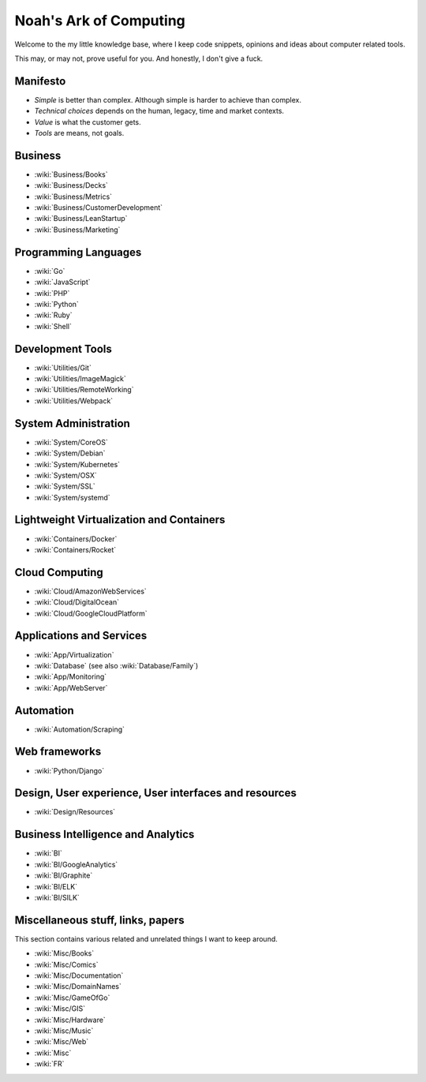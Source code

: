 Noah's Ark of Computing
=======================

Welcome to the my little knowledge base, where I keep code snippets, opinions and ideas about computer related tools.

This may, or may not, prove useful for you. And honestly, I don't give a fuck.

Manifesto
:::::::::

* *Simple* is better than complex. Although simple is harder to achieve than complex.
* *Technical choices* depends on the human, legacy, time and market contexts. 
* *Value* is what the customer gets.
* *Tools* are means, not goals.

Business
::::::::

* :wiki:`Business/Books`
* :wiki:`Business/Decks`
* :wiki:`Business/Metrics`
* :wiki:`Business/CustomerDevelopment`
* :wiki:`Business/LeanStartup`
* :wiki:`Business/Marketing`

Programming Languages
:::::::::::::::::::::

* :wiki:`Go`
* :wiki:`JavaScript`
* :wiki:`PHP`
* :wiki:`Python`
* :wiki:`Ruby`
* :wiki:`Shell`

Development Tools
:::::::::::::::::

* :wiki:`Utilities/Git`
* :wiki:`Utilities/ImageMagick`
* :wiki:`Utilities/RemoteWorking`
* :wiki:`Utilities/Webpack`

System Administration
:::::::::::::::::::::

* :wiki:`System/CoreOS`
* :wiki:`System/Debian`
* :wiki:`System/Kubernetes`
* :wiki:`System/OSX`
* :wiki:`System/SSL`
* :wiki:`System/systemd`

Lightweight Virtualization and Containers
:::::::::::::::::::::::::::::::::::::::::

* :wiki:`Containers/Docker`
* :wiki:`Containers/Rocket`

Cloud Computing
:::::::::::::::

* :wiki:`Cloud/AmazonWebServices`
* :wiki:`Cloud/DigitalOcean`
* :wiki:`Cloud/GoogleCloudPlatform`

Applications and Services
:::::::::::::::::::::::::

* :wiki:`App/Virtualization`
* :wiki:`Database` (see also :wiki:`Database/Family`)
* :wiki:`App/Monitoring`
* :wiki:`App/WebServer`

Automation
::::::::::

* :wiki:`Automation/Scraping`

Web frameworks
::::::::::::::

* :wiki:`Python/Django`

Design, User experience, User interfaces and resources
::::::::::::::::::::::::::::::::::::::::::::::::::::::

* :wiki:`Design/Resources`

Business Intelligence and Analytics
:::::::::::::::::::::::::::::::::::

* :wiki:`BI`
* :wiki:`BI/GoogleAnalytics`
* :wiki:`BI/Graphite`
* :wiki:`BI/ELK`
* :wiki:`BI/SILK`

Miscellaneous stuff, links, papers 
::::::::::::::::::::::::::::::::::

This section contains various related and unrelated things I want to keep around.

* :wiki:`Misc/Books`
* :wiki:`Misc/Comics`
* :wiki:`Misc/Documentation`
* :wiki:`Misc/DomainNames`
* :wiki:`Misc/GameOfGo`
* :wiki:`Misc/GIS`
* :wiki:`Misc/Hardware`
* :wiki:`Misc/Music`
* :wiki:`Misc/Web`

* :wiki:`Misc`
* :wiki:`FR`

